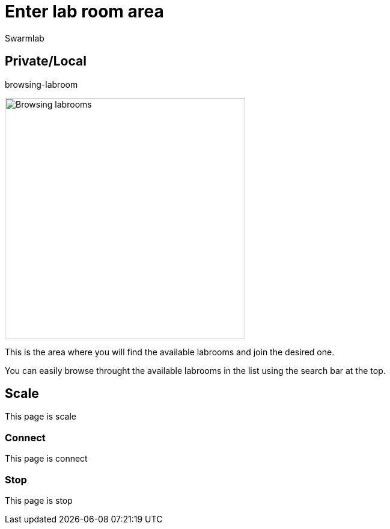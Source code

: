 = Enter lab room area
Swarmlab
:idprefix:
:idseparator: -
:!example-caption:
:!table-caption:
:page-pagination:


== Private/Local

.browsing-labroom
image:hybrid:browsing-labroom.png[Browsing labrooms,400,float=right]

This is the area where you will find the available labrooms and join the desired one.

You can easily browse throught the available labrooms in the list using the search bar at the top.


== Scale

This page is scale

=== Connect

This page is connect

=== Stop 

This page is stop

